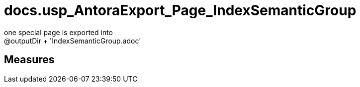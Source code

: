 = docs.usp_AntoraExport_Page_IndexSemanticGroup

// tag::description[]
one special page is exported into +
@outputDir + 'IndexSemanticGroup.adoc'
// uncomment the following attribute, to hide exported descriptions

//:hide-exported-description:
// end::description[]

== Measures



